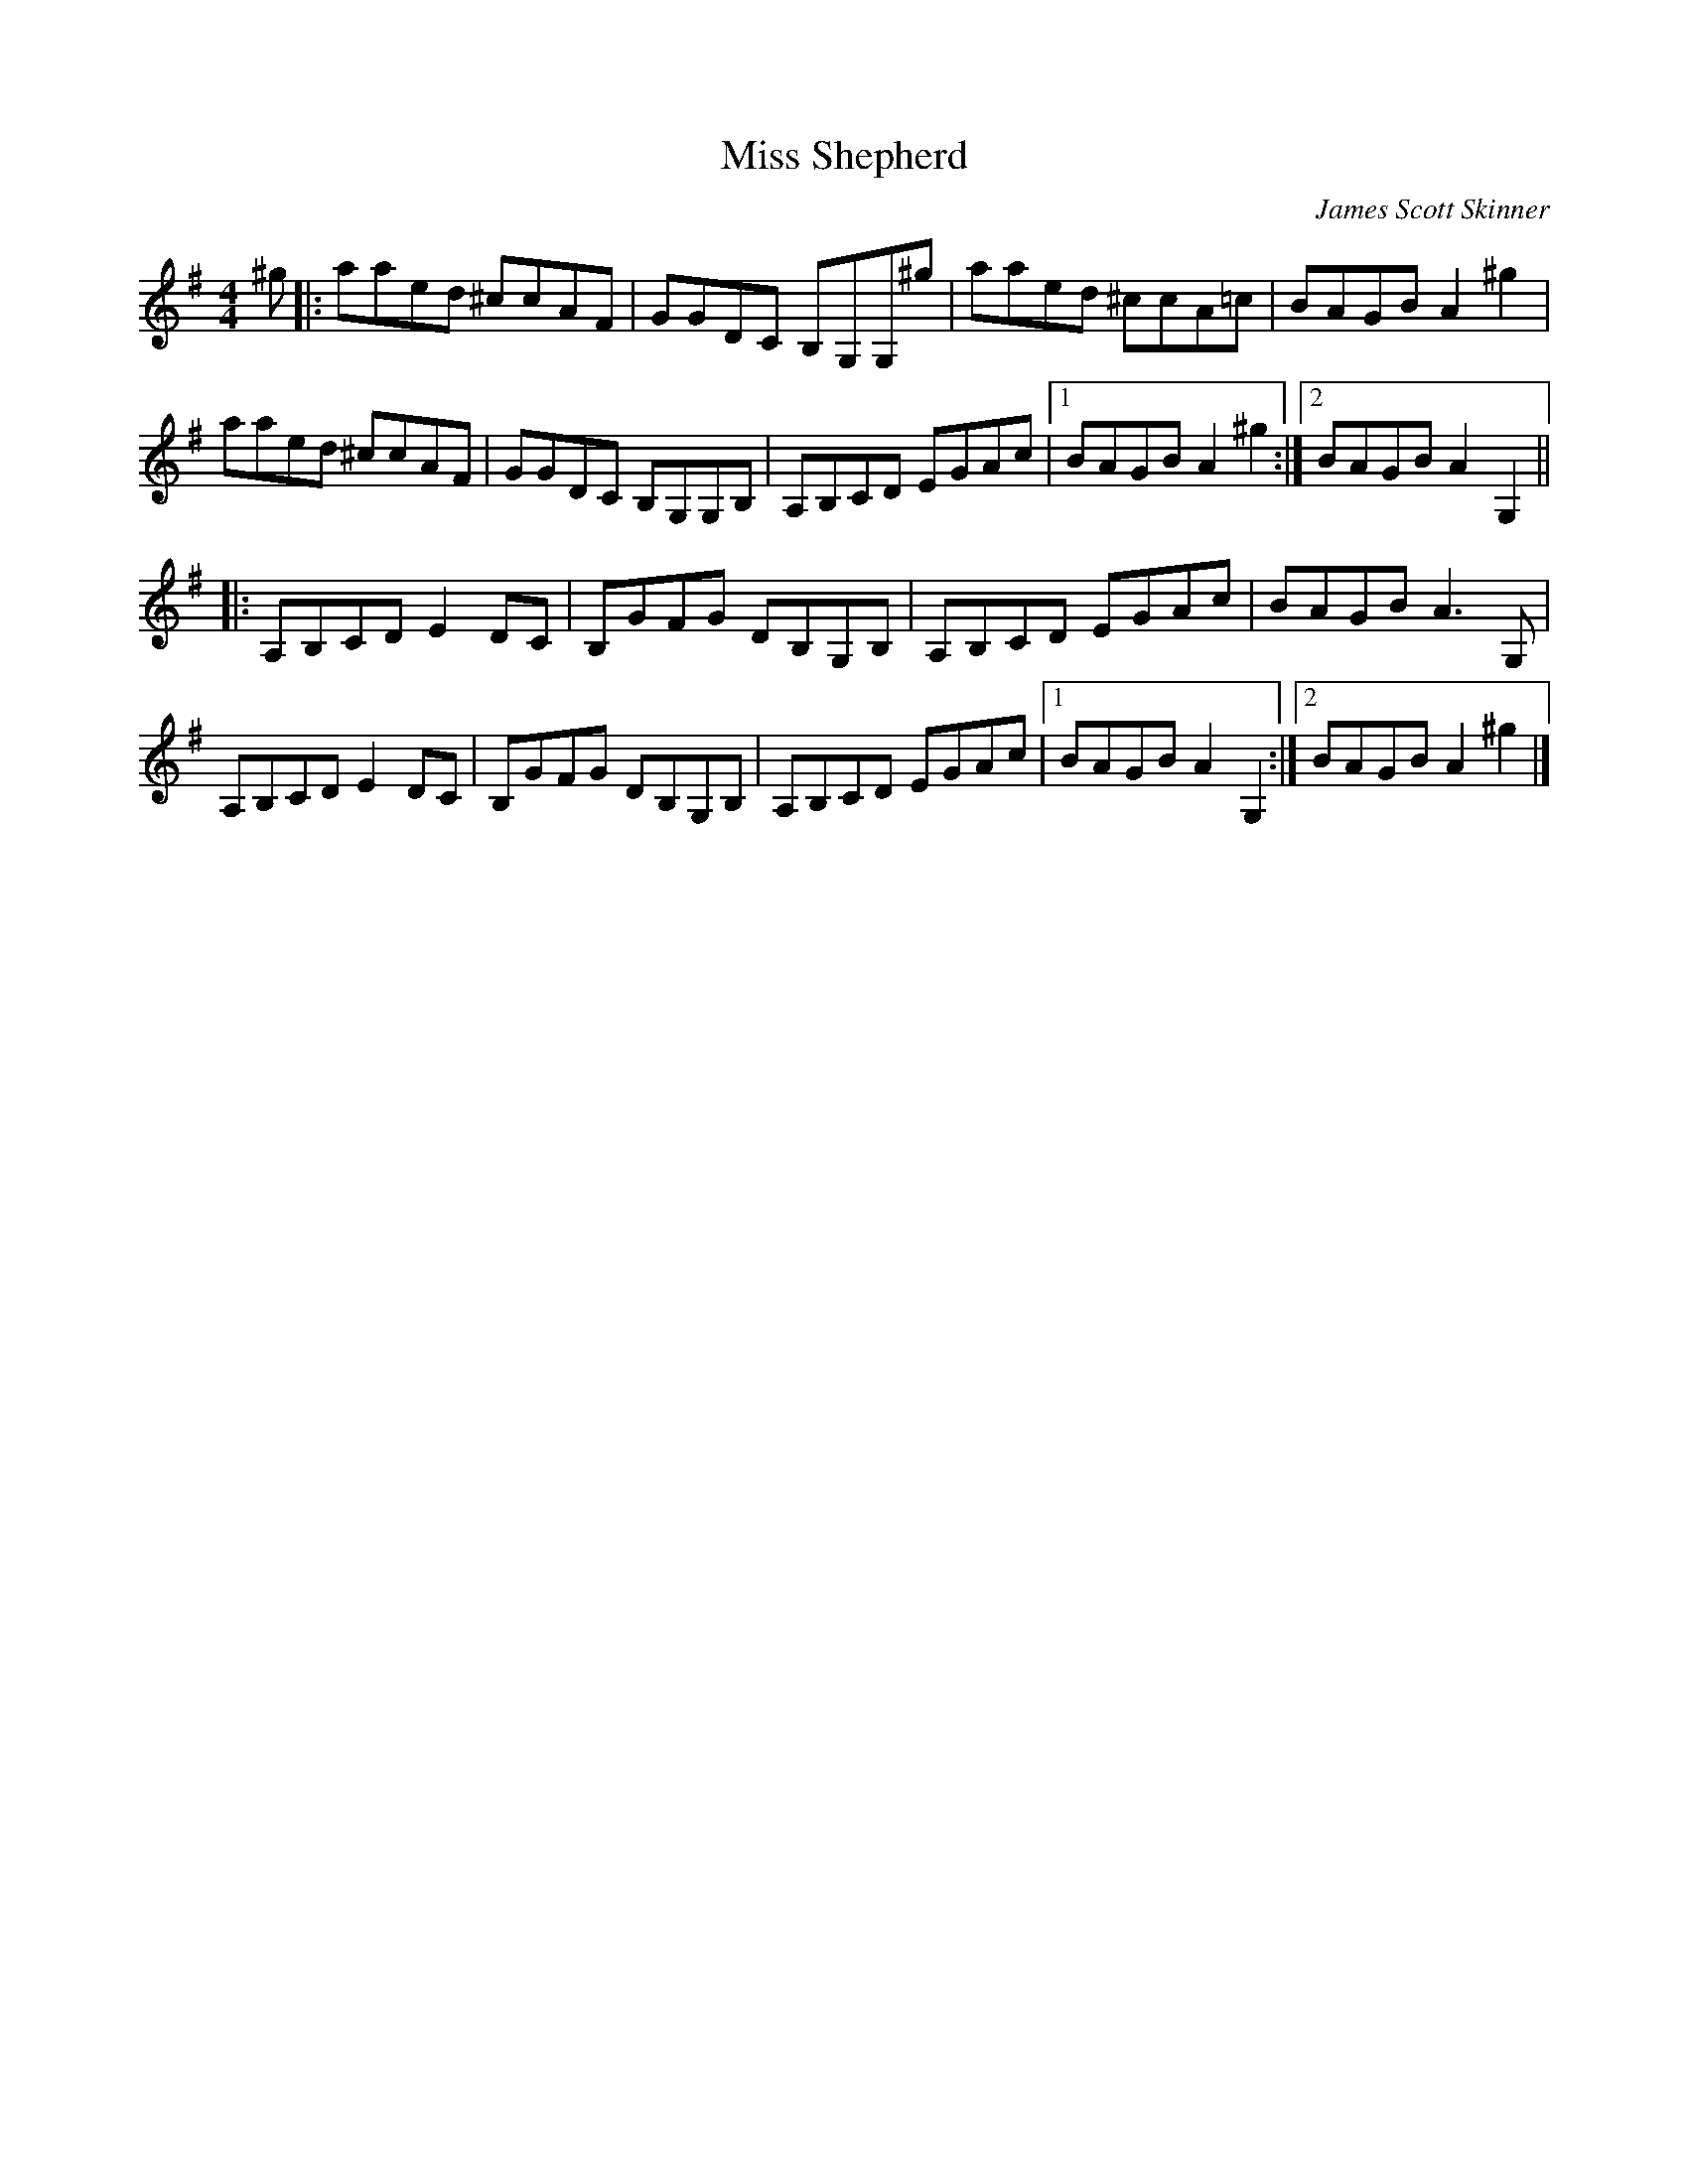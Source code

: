 X:249
T:Miss Shepherd
C:James Scott Skinner
S:Jean-Michel Roch (Lanaudière, QC)
Z:gabie.letourneau@hotmail.ca
N:On TheSession. org, they play the B part first. But I wrote it exactly as I learnt it.
R:reel
M:4/4
L:1/8
K:Ador
^g|:aaed ^ccAF|GGDC B,G,G,^g|aaed ^ccA=c| BAGB A2^g2|
aaed ^ccAF|GGDC B,G,G,B,|A,B,CD EGAc|1 BAGB A2^g2 :|2BAGB A2G,2 ||
|:A,B,CD E2 DC|B,GFG DB,G,B,|A,B,CD EGAc|BAGB A3G, |
A,B,CD E2 DC|B,GFG DB,G,B,|A,B,CD EGAc|1BAGB A2G,2 :|2 BAGB A2^g2 |]
